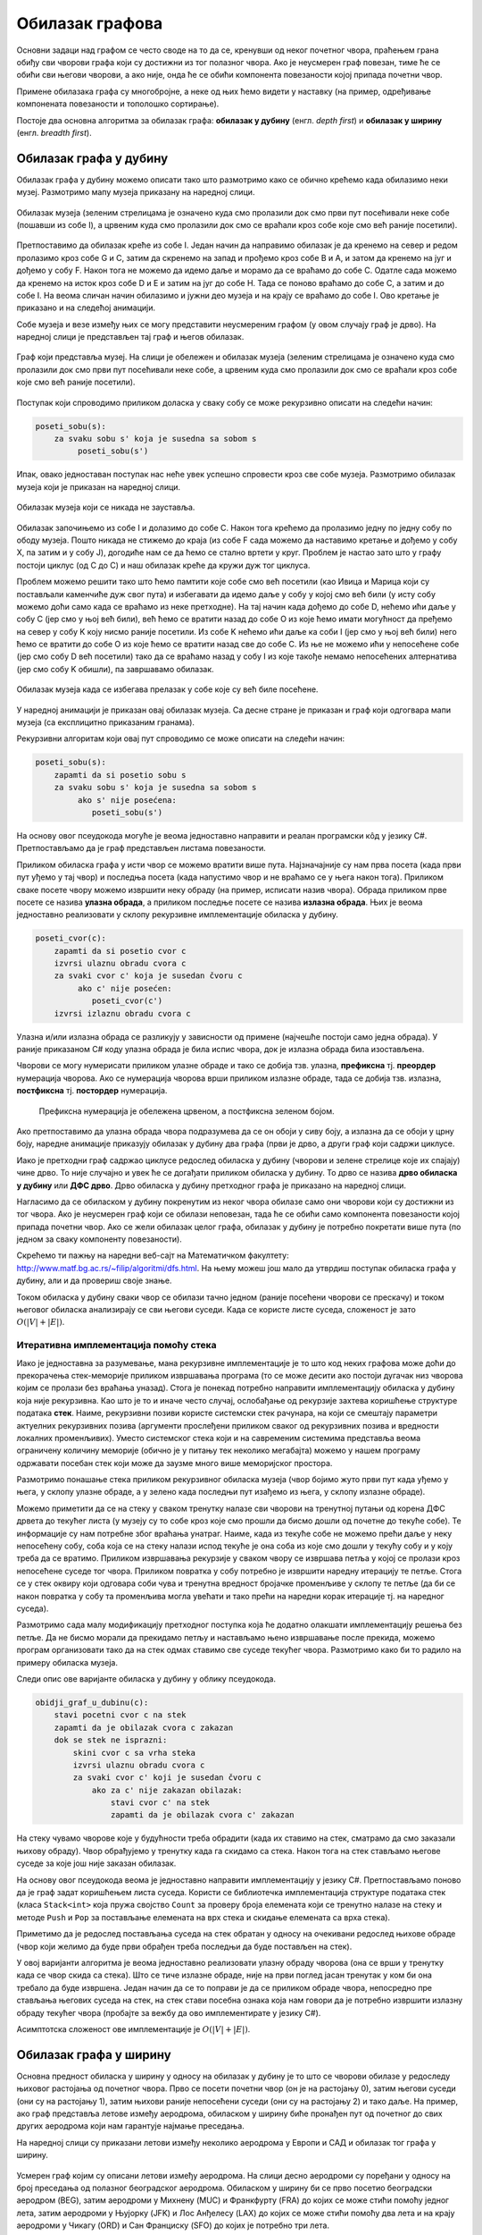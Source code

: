 Обилазак графова
================

Основни задаци над графом се често своде на то да се, кренувши од неког
почетног чвора, праћењем грана обиђу сви чворови графа који су
достижни из тог полазног чвора. Ако је неусмерен граф повезан, тиме ће
се обићи сви његови чворови, а ако није, онда ће се обићи компонента
повезаности којој припада почетни чвор.

Примене обилазака графа су многобројне, а неке од њих ћемо видети у
наставку (на пример, одређивање компонената повезаности и тополошко
сортирање).

Постоје два основна алгоритма за обилазак графа: **обилазак у дубину**
(енгл. *depth first*) и **обилазак у ширину** (енгл. *breadth first*).


Обилазак графа у дубину
-----------------------

Обилазак графа у дубину можемо описати тако што размотримо како се
обично крећемо када обилазимо неки музеј. Размотримо мапу музеја
приказану на наредној слици.

.. figure:: ../../_images/4_grafovski/muzej.png
    :width: 300px
    :align: center
    
    Обилазак музеја (зеленим стрелицама је означено куда смо пролазили
    док смо први пут посећивали неке собе (пошавши из собе I), а црвеним 
    куда смо пролазили док смо се враћали кроз собе које смо већ раније
    посетили).

Претпоставимо да обилазак креће из собе I. Један начин да направимо
обилазак је да кренемо на север и редом пролазимо кроз собе G и C,
затим да скренемо на запад и прођемо кроз собе B и A, и затом да
кренемо на југ и дођемо у собу F. Након тога не можемо да идемо даље и
морамо да се враћамо до собе C. Одатле сада можемо да кренемо на исток
кроз собе D и E и затим на југ до собе H. Тада се поново враћамо до
собе C, а затим и до собе I. На веома сличан начин обилазимо и јужни
део музеја и на крају се враћамо до собе I. Ово кретање је приказано и
на следећој анимацији.

.. gallery:: obilazak_muzeja_dfs
    :width: 200px
    :height: 100%
    :folder: ../../_images/4_grafovski/muzej
    :images: muzej0.png, muzej1.png, muzej2.png, muzej3.png, muzej4.png, muzej5.png, muzej6.png, muzej7.png, muzej8.png, muzej9.png, muzej10.png, muzej11.png, muzej12.png, muzej13.png, muzej14.png, muzej15.png, muzej16.png, muzej17.png, muzej18.png, muzej19.png, muzej20.png, muzej21.png, muzej22.png, muzej23.png, muzej24.png, muzej25.png, muzej26.png, muzej27.png, muzej28.png, muzej29.png, muzej30.png, muzej31.png, muzej32.png, muzej33.png, muzej34.png

             
Собе музеја и везе између њих се могу представити неусмереним графом
(у овом случају граф је дрво). На наредној слици је представљен тај
граф и његов обилазак.

.. figure:: ../../_images/4_grafovski/muzej-drvo.png
    :width: 300px
    :align: center
    
    Граф који представља музеј. На слици је обележен и обилазак музеја
    (зеленим стрелицама је означено куда смо пролазили док смо први
    пут посећивали неке собе, а црвеним куда смо пролазили док смо се
    враћали кроз собе које смо већ раније посетили).

Поступак који спроводимо приликом доласка у сваку собу се може
рекурзивно описати на следећи начин:

.. code::

   poseti_sobu(s):
       za svaku sobu s' koja je susedna sa sobom s
            poseti_sobu(s')


Ипак, овако једноставан поступак нас неће увек успешно спровести кроз
све собе музеја. Размотримо обилазак музеја који је приказан на
наредној слици.

.. figure:: ../../_images/4_grafovski/muzej-ciklus.png
    :width: 300px
    :align: center
    
    Обилазак музеја који се никада не зауставља.

Обилазак започињемо из собе I и долазимо до собе C. Након тога крећемо
да пролазимо једну по једну собу по ободу музеја. Пошто никада не
стижемо до краја (из собе F сада можемо да наставимо кретање и дођемо
у собу X, па затим и у собу J), догодиће нам се да ћемо се стално
вртети у круг. Проблем је настао зато што у графу постоји циклус (од C
до C) и наш обилазак креће да кружи дуж тог циклуса.

Проблем можемо решити тако што ћемо памтити које собе смо већ посетили
(као Ивица и Марица који су постављали каменчиће дуж свог пута) и
избегавати да идемо даље у собу у којој смо већ били (у исту собу
можемо доћи само када се враћамо из неке претходне). На тај начин када
дођемо до собе D, нећемо ићи даље у собу C (јер смо у њој већ били),
већ ћемо се вратити назад до собе О из које ћемо имати могућност да
пређемо на север у собу K коју нисмо раније посетили. Из собе K нећемо
ићи даље ка соби I (јер смо у њој већ били) него ћемо се вратити до
собе O из које ћемо се вратити назад све до собе C. Из ње не можемо
ићи у непосећене собе (јер смо собу D већ посетили) тако да се враћамо
назад у собу I из које такође немамо непосећених алтернатива (јер смо
собу K обишли), па завршавамо обилазак.

.. figure:: ../../_images/4_grafovski/muzej-ciklus-ispravno.png
    :width: 300px
    :align: center
    
    Обилазак музеја када се избегава прелазак у собе које су већ биле
    посећене.

У наредној анимацији је приказан овај обилазак музеја. Са десне стране
је приказан и граф који одгогвара мапи музеја (са експлицитно
приказаним гранама).
    
.. gallery:: obilazak_muzeja_ciklus_dfs
    :width: 400px
    :height: 100%
    :folder: ../../_images/4_grafovski/muzej_ciklus
    :images: muzej_c0.png, muzej_c1.png, muzej_c2.png, muzej_c3.png, muzej_c4.png, muzej_c5.png, muzej_c6.png, muzej_c7.png, muzej_c8.png, muzej_c9.png, muzej_c10.png, muzej_c11.png, muzej_c12.png, muzej_c13.png, muzej_c14.png, muzej_c15.png, muzej_c16.png, muzej_c17.png, muzej_c18.png, muzej_c19.png, muzej_c20.png, muzej_c21.png, muzej_c22.png, muzej_c23.png, muzej_c24.png, muzej_c25.png, muzej_c26.png, muzej_c27.png, muzej_c28.png, muzej_c29.png, muzej_c30.png, muzej_c31.png, muzej_c32.png, muzej_c33.png, muzej_c34.png, muzej_c35.png, muzej_c36.png, muzej_c37.png, muzej_c38.png

   
Рекурзивни алгоритам који овај пут спроводимо се може описати на следећи начин:

.. code::

   poseti_sobu(s):
       zapamti da si posetio sobu s
       za svaku sobu s' koja je susedna sa sobom s
            ako s' nije posećena:
               poseti_sobu(s')

На основу овог псеудокода могуће је веома једноставно направити и
реалан програмски кôд у језику C#. Претпостављамо да је граф
представљен листама повезаности.

.. activecode:: fun_dfs_rekurz
    :passivecode: true
    :coach:
    :includesrc: _src/4_grafovski/fun_dfs_rekurz.cs


Приликом обиласка графа у исти чвор се можемо вратити више
пута. Најзначајније су нам прва посета (када први пут уђемо у тај
чвор) и последња посета (када напустимо чвор и не враћамо се у њега
након тога). Приликом сваке посете чвору можемо извршити неку обраду
(на пример, исписати назив чвора). Обрада приликом прве посете се
назива **улазна обрада**, а приликом последње посете се назива
**излазна обрада**. Њих је веома једноставно реализовати у склопу
рекурзивне имплементације обиласка у дубину.

.. code::

   poseti_cvor(c):
       zapamti da si posetio cvor c
       izvrsi ulaznu obradu cvora c
       za svaki cvor c' koja je susedan čvoru c
            ako c' nije posećen:
               poseti_cvor(c')
       izvrsi izlaznu obradu cvora c

Улазна и/или излазна обрада се разликују у зависности од примене
(најчешће постоји само једна обрада). У раније приказаном C# коду
улазна обрада је била испис чвора, док је излазна обрада била
изостављена.

Чворови се могу нумерисати приликом улазне обраде и тако се добија
тзв. улазна, **префиксна** тј. **преордер** нумерација чворова. Ако се
нумерација чворова врши приликом излазне обраде, тада се добија
тзв. излазна, **постфиксна** тј. **постордер** нумерација.

.. figure:: ../../_images/4_grafovski/dfs_numeracija.png
   :width: 300px

   Префиксна нумерација је обележена црвеном, а постфиксна зеленом бојом.

Ако претпоставимо да улазна обрада чвора подразумева да се он обоји у
сиву боју, а излазна да се обоји у црну боју, наредне анимације
приказују обилазак у дубину два графа (први је дрво, а други граф који
садржи циклусе.

.. gallery:: obilazak_drveta_dfs
    :width: 400px
    :height: 100%
    :folder: ../../_images/4_grafovski
    :images: dfs_a01.png, dfs_a02.png, dfs_a03.png, dfs_a04.png, dfs_a05.png, dfs_a06.png, dfs_a07.png, dfs_a08.png, dfs_a09.png, dfs_a10.png, dfs_a11.png, dfs_a12.png, dfs_a13.png, dfs_a14.png, dfs_a15.png, dfs_a16.png, dfs_a17.png, dfs_a18.png, dfs_a19.png, dfs_a20.png, dfs_a21.png

.. gallery:: obilazak_grafa_dfs
    :width: 500px
    :height: 100%
    :folder: ../../_images/4_grafovski
    :images: dfs_b01.png, dfs_b02.png, dfs_b03.png, dfs_b04.png, dfs_b05.png, dfs_b06.png, dfs_b07.png, dfs_b08.png, dfs_b09.png, dfs_b10.png, dfs_b11.png, dfs_b12.png, dfs_b13.png, dfs_b14.png, dfs_b15.png, dfs_b16.png, dfs_b17.png, dfs_b18.png, dfs_b19.png, dfs_b20.png, dfs_b21.png
             
             
Иако је претходни граф садржао циклусе редослед обиласка у дубину
(чворови и зелене стрелице које их спајају) чине дрво. То није
случајно и увек ће се догађати приликом обиласка у дубину. То дрво се
назива **дрво обиласка у дубину** или **ДФС дрво**. Дрво обиласка у
дубину претходног графа је приказано на наредној слици.

.. image:: ../../_images/4_grafovski/dfs-drvo.png
    :width: 200px
    :align: center


Нагласимо да се обиласком у дубину покренутим из неког чвора обилазе
само они чворови који су достижни из тог чвора. Ако је неусмерен граф
који се обилази неповезан, тада ће се обићи само компонента
повезаности којој припада почетни чвор. Ако се жели обилазак целог
графа, обилазак у дубину је потребно покретати више пута (по једном за
сваку компоненту повезаности).
            
Скрећемо ти пажњу на наредни веб-сајт на Математичком факултету:
http://www.matf.bg.ac.rs/~filip/algoritmi/dfs.html. На њему
можеш још мало да утврдиш поступак обиласка графа у дубину, али и да
провериш своје знањe.


Током обиласка у дубину сваки чвор се обилази тачно једном (раније
посећени чворови се прескачу) и током његовог обиласка анализирају се
сви његови суседи. Када се користе листе суседа, сложеност је зато
:math:`O(|V| + |E|)`.

Итеративна имплементација помоћу стека
''''''''''''''''''''''''''''''''''''''

Иако је једноставна за разумевање, мана рекурзивне имплементације је
то што код неких графова може доћи до прекорачења стек-меморије
приликом извршавања програма (то се може десити ако постоји дугачак
низ чворова којим се пролази без враћања уназад). Стога је понекад
потребно направити имплементацију обиласка у дубину која није
рекурзивна. Као што је то и иначе често случај, ослобађање од
рекурзије захтева коришћење структуре података **стек**. Наиме,
рекурзивни позиви користе системски стек рачунара, на који се смештају
параметри актуелних рекурзивних позива (аргументи прослеђени приликом
сваког од рекурзивних позива и вредности локалних променљивих). Уместо
системског стека који и на савременим системима представља веома
ограничену количину меморије (обично је у питању тек неколико
мегабајта) можемо у нашем програму одржавати посебан стек који може да
заузме много више меморијског простора.

Размотримо понашање стека приликом рекурзивног обиласка музеја (чвор
бојимо жуто први пут када уђемо у њега, у склопу улазне обраде, а у
зелено када последњи пут изађемо из њега, у склопу излазне обраде).

.. gallery:: stek_dfs_muzej
    :width: 600px
    :height: 100%
    :folder: ../../_images/4_grafovski/stekA
    :images: stek0.png, stek1.png, stek2.png, stek3.png, stek4.png, stek5.png, stek6.png, stek7.png, stek8.png, stek9.png, stek10.png, stek11.png, stek12.png, stek13.png, stek14.png, stek15.png, stek16.png, stek17.png, stek18.png, stek19.png, stek20.png, stek21.png, stek22.png, stek23.png, stek24.png, stek25.png, stek26.png, stek27.png, stek28.png, stek29.png, stek30.png, stek31.png, stek32.png, stek33.png, stek34.png

Можемо приметити да се на стеку у сваком тренутку налазе сви чворови
на тренутној путањи од корена ДФС дрвета до текућег листа (у музеју су
то собе кроз које смо прошли да бисмо дошли од почетне до текуће
собе). Те информације су нам потребне због враћања унатраг. Наиме,
када из текуће собе не можемо прећи даље у неку непосећену собу, соба
која се на стеку налази испод текуће је она соба из које смо дошли у
текућу собу и у коју треба да се вратимо. Приликом извршавања
рекурзије у сваком чвору се извршава петља у којој се пролази кроз
непосећене суседе тог чвора. Приликом повратка у собу потребно је
извршити наредну итерацију те петље. Стога се у стек оквиру који
одговара соби чува и тренутна вредност бројачке променљиве у склопу те
петље (да би се након повратка у собу та променљива могла увећати и
тако прећи на наредни корак итерације тј. на наредног суседа).

Размотримо сада малу модификацију претходног поступка која ће додатно
олакшати имплементацију решења без петље. Да не бисмо морали да
прекидамо петљу и настављамо њено извршавање после прекида, можемо
програм организовати тако да на стек одмах ставимо све суседе текућег
чвора. Размотримо како би то радило на примеру обиласка музеја.
             

.. gallery:: stek_dfs_muzej_susedi
    :width: 600px
    :height: 100%
    :folder: ../../_images/4_grafovski/stekB
    :images: stekB0.png, stekB1.png, stekB2.png, stekB3.png, stekB4.png, stekB5.png, stekB6.png, stekB7.png, stekB8.png, stekB9.png, stekB10.png, stekB11.png, stekB12.png, stekB13.png, stekB14.png, stekB15.png, stekB16.png, stekB17.png, stekB18.png

Следи опис ове варијанте обиласка у дубину у облику псеудокода.
             
.. code::

   obidji_graf_u_dubinu(c):
       stavi pocetni cvor c na stek
       zapamti da je obilazak cvora c zakazan
       dok se stek ne isprazni:
           skini cvor c sa vrha steka
           izvrsi ulaznu obradu cvora c
           za svaki cvor c' koji je susedan čvoru c
               ako za c' nije zakazan obilazak:
                   stavi cvor c' na stek
                   zapamti da je obilazak cvora c' zakazan

На стеку чувамо чворове које у будућности треба обрадити (када их
ставимо на стек, сматрамо да смо заказали њихову обраду). Чвор
обрађујемо у тренутку када га скидамо са стека. Након тога на стек
стављамо његове суседе за које још није заказан обилазак. 

На основу овог псеудокода веома је једноставно направити
имплементацију у језику C#. Претпостављамо поново да је граф задат
коришћењем листа суседа. Користи се библиотечка имплементација
структуре података стек (класа ``Stack<int>`` која пружа својство
``Count`` за проверу броја елемената који се тренутно налазе на стеку
и методе ``Push`` и ``Pop`` за постављање елемената на врх стека и
скидање елемената са врха стека).
                   
.. activecode:: fun_dfs_nerek
    :passivecode: true
    :coach:
    :includesrc: _src/4_grafovski/fun_dfs_nerek.cs

Приметимо да је редослед постављања суседа на стек обратан у односу на
очекивани редослед њихове обраде (чвор који желимо да буде први
обрађен треба последњи да буде постављен на стек).
                 
У овој варијанти алгоритма је веома једноставно реализовати улазну
обраду чворова (она се врши у тренутку када се чвор скида са
стека). Што се тиче излазне обраде, није на први поглед јасан тренутак
у ком би она требало да буде извршена. Један начин да се то поправи је
да се приликом обраде чвора, непосредно пре стављања његових суседа на
стек, на стек стави посебна ознака која нам говори да је потребно
извршити излазну обраду текућег чвора (пробајте за вежбу да ово
имплементирате у језику C#).

Асимптотска сложеност ове имплементације је :math:`O(|V| + |E|)`.

Обилазак графа у ширину
-----------------------

Основна предност обиласка у ширину у односу на обилазак у дубину је то
што се чворови обилазе у редоследу њиховог растојања од почетног
чвора. Прво се посети почетни чвор (он је на растојању 0), затим
његови суседи (они су на растојању 1), затим њихови раније непосећени
суседи (они су на растојању 2) и тако даље. На пример, ако граф
представља летове између аеродрома, обиласком у ширину биће пронађен
пут од почетног до свих других аеродрома који нам гарантује најмање
преседања.

На наредној слици су приказани летови између неколико аеродрома у
Европи и САД и обилазак тог графа у ширину.

.. figure:: ../../_images/4_grafovski/aerodromi.png
    :width: 500px
    :align: center
    
    Усмерен граф којим су описани летови између аеродрома. На слици
    десно аеродроми су поређани у односу на број преседања од полазног
    београдског аеродрома. Обиласком у ширину би се прво посетио
    београдски аеродром (BEG), затим аеродроми у Михнену (MUC) и
    Франкфурту (FRA) до којих се може стићи помоћу једног лета, затим
    аеродроми у Њујорку (JFK) и Лос Анђелесу (LAX) до којих се може
    стићи помоћу два лета и на крају аеродроми у Чикагу (ORD) и Сан
    Франциску (SFO) до којих је потребно три лета.

Када се приликом обиласка графа тражи чвор који задовољава неко
својство, обилак у ширину нам гарантује да ће прво бити пронађен онај
такав чвор који је најближи почетном.

Имплементација обиласка у ширину се врши веома слично као нерекурзивна
имплементација обиласка у дубину. Једина разлика је у томе што
обилазак у дубину користи структуру података **стек**, а обилазак у
ширину структуру података **ред**. Наиме, главна разлика је у
редоследу обраде чворова који су заказани да треба буду
обрађени. Претпоставимо да почетни чвор A има два суседа, B и C.
Приликом обиласка у дубину, након скидања чвора A са стека на стек се
стављају C и B. Обрада чвора B подразумева његово скидање са стека и
замену његовим суседима. Пошто се они на стек постављају изнад чвора C
они ће бити обрађени пре чвора C што значи да се на обраду чвора C не
прелази све док се не обраде сви чворови који су доступни из чвора B,
а они могу бити много даљи од полазног чвора него што је чвор C. Да бисмо
постигли да чвор C буде обрађен пре њих, потребно је употребити
структуру података која обезбеђује да се чворови ваде у истом
редоследу у ком су додани, а то је управо FIFO (first-in-first-out)
ред.

Следи опис обиласка у ширину у облику псеудокода.
             
.. code::

   obidji_graf_u_sirinu(c):
       dodaj pocetni cvor c u red 
       zapamti da je obilazak cvora c zakazan
       dok se red ne isprazni:
           skini cvor c sa pocetka reda
           izvrsi ulaznu obradu cvora c
           za svaki cvor c' koja je susedan čvoru c
               ako za c' nije zakazan obilazak:
                   dodaj cvor c' u red
                   zapamti da je obilazak cvora c' zakazan

У наредној анимацији приказано је како би се граф музеја обилазио у
ширину. Приметимо да се собе обилазе у растућем редоследу растојања од
почетне собе I. Прво се обилази соба I, затим собе G и K, које су на
растојању 1 од ње, затим собе C и O на растојању 2, затим собе B, D, N
и P на растојању 3, па собе A, E, M и Q на растојању 4 и на крају собе
F, H, J и L које су на растојању 5. Наравно, овакав обилазак физички
није могућ (јер не можемо да се телепортујемо из једне у другу собу),
али се може спровести у рачунару. Приказано је и стање реда у сваком
кораку. Основни корак алгоритма је да се елемент избаци из реда, а да
се уместо њега убаце његови суседи (у анимацији су они приказани
плавом бојом).

.. gallery:: red_bfs_muzej
    :width: 600px
    :height: 100%
    :folder: ../../_images/4_grafovski/red
    :images: red0.png, red1.png, red2.png, red3.png, red4.png, red5.png, red6.png, red7.png, red8.png, red9.png, red10.png, red11.png, red12.png, red13.png, red14.png, red15.png, red16.png, red17.png, red18.png, red19.png, red20.png, red21.png, red22.png, red23.png, red24.png, red25.png, red26.png, red27.png, red28.png, red29.png, red30.png, red31.png, red32.png, red33.png, red34.png
             

У наредним анимацијама је приказан обилазак у ширину два графа (први
је дрво, а други садржи циклусе). Чвор се боји у сиво у тренутку када
се додаје у ред, а у црно када су сви његови суседи додати у ред.
               
.. gallery:: obilazak_drveta_bfs
    :width: 400px
    :height: 100%
    :folder: ../../_images/4_grafovski
    :images: bfs_a01.png, bfs_a02.png, bfs_a03.png, bfs_a04.png, bfs_a05.png, bfs_a06.png, bfs_a07.png, bfs_a08.png, bfs_a09.png, bfs_a10.png, bfs_a11.png, bfs_a12.png, bfs_a13.png, bfs_a14.png, bfs_a15.png, bfs_a16.png, bfs_a17.png, bfs_a18.png, bfs_a19.png, bfs_a20.png, bfs_a21.png

.. gallery:: obilazak_grafa_bfs
    :width: 500px
    :height: 100%
    :folder: ../../_images/4_grafovski
    :images: bfs_b01.png, bfs_b02.png, bfs_b03.png, bfs_b04.png, bfs_b05.png, bfs_b06.png, bfs_b07.png, bfs_b08.png, bfs_b09.png, bfs_b10.png, bfs_b11.png, bfs_b12.png, bfs_b13.png, bfs_b14.png, bfs_b15.png, bfs_b16.png, bfs_b17.png, bfs_b18.png, bfs_b19.png, bfs_b20.png, bfs_b21.png

На основу овог псеудокода веома је једноставно направити
имплементацију у језику C#. Претпостављамо поново да је граф задат
коришћењем листа суседа. Користи се библиотечка имплементација
структуре података ред (класа ``Queue<int>`` која пружа својство
``Count`` за проверу броја елемената који се тренутно налазе у реду и
методе ``Enqueue`` и ``Dequeue`` за постављање елемената на крај реда
и узимање елемената са почетка реда.
                   
.. activecode:: fun_bfs
    :passivecode: true
    :coach:
    :includesrc: _src/4_grafovski/fun_bfs.cs

Пошто се сваки чвор тачно једном додаје у ред и тачно једном уклања из
реда и пошто се свака грана обрађује тачно једном сложеност овог
алгоритма је иста као и сложеност обиласка у дубину :math:`O(|V| +
|E|)`, под претпоставком да се користе листе суседа.
                 
Комплетан програм, у коме се види учитавање графа тј. његових листа
суседа и покретање обиласка у ширину из функције ``Main`` је дат у
наставку. Програм обилази и исписује само оне чворове који су достижни
из почетног чвора.

.. activecode:: bfs_komplet
    :passivecode: true
    :coach:
    :includesrc: _src/4_grafovski/bfs.cs


Скрећемо ти пажњу на наредни веб-сајт на Математичком факултету:
http://www.matf.bg.ac.rs/~filip/algoritmi/bfs.html. На њему можеш још
мало да утврдиш поступак обиласка графа у ширину, али и да провериш
своје знањe.
                 
